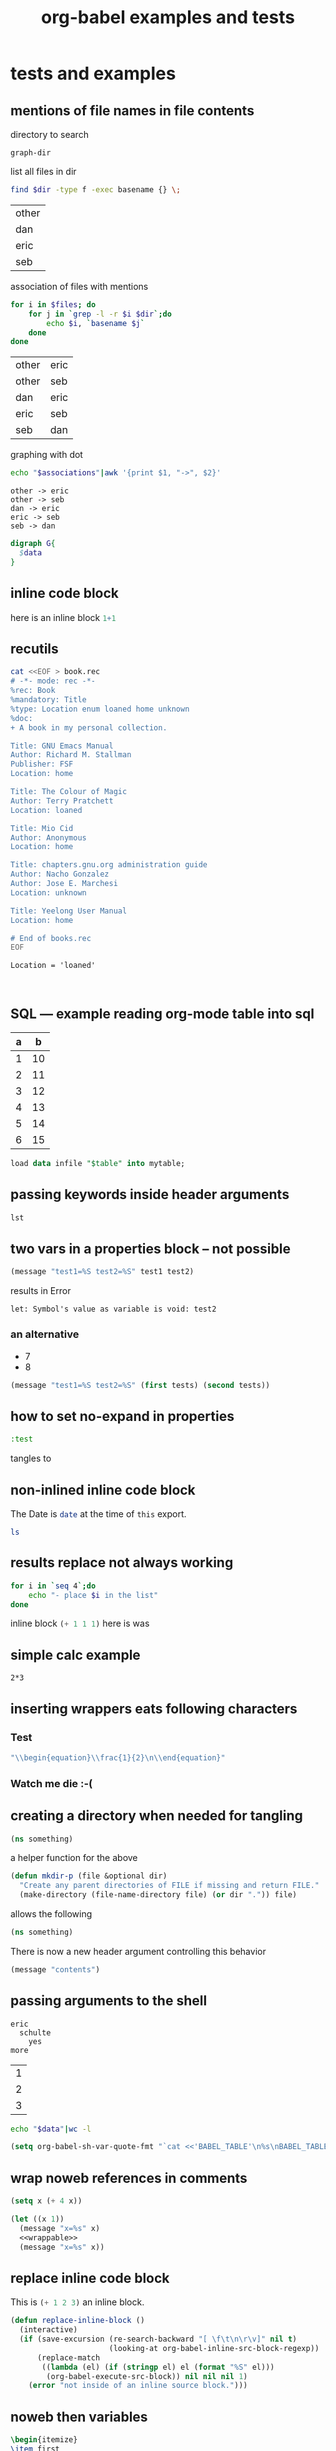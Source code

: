 #+TITLE: org-babel examples and tests
#+OPTIONS: num:nil ^:nil
#+STYLE: <link rel="stylesheet"href="data/stylesheet.css"type="text/css">

* tests and examples
** mentions of file names in file contents
directory to search
#+results: graph-dir
: graph-dir

list all files in dir
#+source: graph-files
#+begin_src sh :results vector :var dir=graph-dir
  find $dir -type f -exec basename {} \;
#+end_src

#+results: graph-files
| other |
| dan   |
| eric  |
| seb   |

association of files with mentions
#+source: graph-associations
#+begin_src sh :var dir=graph-dir :var files=graph-files
  for i in $files; do
      for j in `grep -l -r $i $dir`;do
          echo $i, `basename $j`
      done
  done
#+end_src

#+results: graph-associations
| other | eric |
| other | seb  |
| dan   | eric |
| eric  | seb  |
| seb   | dan  |

graphing with dot
#+source: to-dot
#+begin_src sh :var associations=graph-associations :results scalar
  echo "$associations"|awk '{print $1, "->", $2}'
#+end_src

#+results: to-dot
: other -> eric
: other -> seb
: dan -> eric
: eric -> seb
: seb -> dan

#+begin_src dot :var data=to-dot :file files.png
  digraph G{
    $data
  }
#+end_src

#+results:
[[file:files.png]]

** inline code block

here is an inline block src_R{1+1}

** recutils
#+begin_src sh :file book.rec
  cat <<EOF > book.rec
  # -*- mode: rec -*-
  %rec: Book
  %mandatory: Title
  %type: Location enum loaned home unknown
  %doc:
  + A book in my personal collection.
  
  Title: GNU Emacs Manual
  Author: Richard M. Stallman
  Publisher: FSF
  Location: home
  
  Title: The Colour of Magic
  Author: Terry Pratchett
  Location: loaned
  
  Title: Mio Cid
  Author: Anonymous
  Location: home
  
  Title: chapters.gnu.org administration guide
  Author: Nacho Gonzalez
  Author: Jose E. Marchesi
  Location: unknown
  
  Title: Yeelong User Manual
  Location: home
  
  # End of books.rec
  EOF
#+end_src

#+results:
[[file:book.rec]]

#+begin_src rec :data book.rec :fields Title,Author
  Location = 'loaned'
#+end_src

#+results:
| Title               | Author          |
| The Colour of Magic | Terry Pratchett |

#+begin_src rec :data book.rec :fields Title,Author
  
#+end_src

#+results:
| Title                                 | Author              | Author_2         |
| GNU Emacs Manual                      | Richard M. Stallman |                  |
| The Colour of Magic                   | Terry Pratchett     |                  |
| Mio Cid                               | Anonymous           |                  |
| chapters.gnu.org administration guide | Nacho Gonzalez      | Jose E. Marchesi |
| Yeelong User Manual                   |                     |                  |

** SQL --- example reading org-mode table into sql
#+tblname: example-table-for-sql
| a |  b |
|---+----|
| 1 | 10 |
| 2 | 11 |
| 3 | 12 |
| 4 | 13 |
| 5 | 14 |
| 6 | 15 |

#+headers: :var table=example-table-for-sql
#+begin_src sql :engine mysql
load data infile "$table" into mytable;
#+end_src

** passing keywords inside header arguments

#+begin_src emacs-lisp :var lst='(:no-expand :other)
  lst
#+end_src

#+results:
| :no-expand | other |

** two vars in a properties block -- not possible
   :PROPERTIES:
   :var:      test1=7
   :var:      test2=8
   :END:

#+begin_src emacs-lisp
  (message "test1=%S test2=%S" test1 test2)
#+end_src

results in Error
: let: Symbol's value as variable is void: test2

*** an alternative
    :PROPERTIES:
    :var:      tests=all-tests
    :END:

#+tblname: all-tests
- 7
- 8

#+begin_src emacs-lisp :var eric=89
  (message "test1=%S test2=%S" (first tests) (second tests))
#+end_src

#+results:
: test1=7 test2=8

** how to set no-expand in properties
   :PROPERTIES:
   :no-expand: yes
   :END:

#+begin_src emacs-lisp :var something="other thing" :tangle no-expand.el
  :test
#+end_src

tangles to

** non-inlined inline code block
The Date is src_sh[:results replace]{date} at the time of =this= export.

src_sh[:results replace]{ls}

** results replace not always working
#+begin_src sh :results output org replace :exports code
  for i in `seq 4`;do
      echo "- place $i in the list"
  done
#+end_src

#+results:
#+BEGIN_ORG
- place 1 in the list
- place 2 in the list
- place 3 in the list
- place 4 in the list
#+END_ORG

inline block src_emacs-lisp[:exports code :results replace]{(+ 1 1 1)} here is was

** simple calc example
#+begin_src calc 
2*3
#+end_src

#+results:
: 6

** inserting wrappers eats following characters
*** Test
  
  #+begin_src emacs-lisp :results latex
    "\\begin{equation}\\frac{1}{2}\n\\end{equation}"
  #+end_src

  #+results:
  #+BEGIN_LaTeX
  \begin{equation}\frac{1}{2}
  \end{equation}
  #+END_LaTeX
  
*** Watch me die :-(

** creating a directory when needed for tangling
#+begin_src clojure :tangle (prog1 "src/foo.clj" (make-directory "src" "."))
  (ns something)
#+end_src

a helper function for the above
#+begin_src emacs-lisp
  (defun mkdir-p (file &optional dir)
    "Create any parent directories of FILE if missing and return FILE."
    (make-directory (file-name-directory file) (or dir ".")) file)
#+end_src

allows the following
#+begin_src clojure :tangle (mkdir-p "src/foo.clj")
  (ns something)
#+end_src

There is now a new header argument controlling this behavior
#+begin_src emacs-lisp :mkdirp yes :tangle novel/nested/directories/finally.clj
  (message "contents")
#+end_src

** passing arguments to the shell
#+results: something
: eric
:   schulte
:     yes
: more

#+results: something-list
| 1 |
| 2 |
| 3 |

#+begin_src sh :var data=something-list
  echo "$data"|wc -l
#+end_src

#+results:
: 3

#+begin_src emacs-lisp :results silent
  (setq org-babel-sh-var-quote-fmt "`cat <<'BABEL_TABLE'\n%s\nBABEL_TABLE\n`")
#+end_src

** wrap noweb references in comments
#+source: wrappable
#+begin_src emacs-lisp
  (setq x (+ 4 x))
#+end_src

#+begin_src emacs-lisp :comments noweb :noweb yes :tangle yes
  (let ((x 1))
    (message "x=%s" x)
    <<wrappable>>
    (message "x=%s" x))
#+end_src

** replace inline code block
This is src_emacs-lisp{(+ 1 2 3)} an inline block.

#+begin_src emacs-lisp
  (defun replace-inline-block ()
    (interactive)
    (if (save-excursion (re-search-backward "[ \f\t\n\r\v]" nil t)
                        (looking-at org-babel-inline-src-block-regexp))
        (replace-match
         ((lambda (el) (if (stringp el) el (format "%S" el)))
          (org-babel-execute-src-block)) nil nil nil 1)
      (error "not inside of an inline source block.")))
#+end_src

** noweb then variables
#+source: replaced-first
#+begin_src latex
  \begin{itemize}
  \item first
  \item data
  \item third
  \end{itemize}
#+end_src

#+begin_src latex :var data="second" :noweb yes
  \section{ordinals}
  \label{sec:ordinals}
  <<replaced-first>>
#+end_src

** empty strings as arguments

#+begin_src emacs-lisp :results output :var foo=""
  (concat foo "bar")
#+end_src

#+results:
: bar

** call lines
#+source: doubler
#+begin_src emacs-lisp :var n=2
  (* n 2)
#+end_src

#+call: doubler(n=3)

#+results: doubler(n=3)
: 6

#+call: doubler[:var n=3]()

#+results: doubler[:var n=3]()
: 6

** language name abbreviations

#+begin_src emacs-lisp
  (add-to-list 'org-src-lang-modes '("clj" . clojure))
#+end_src

#+begin_src clj
  (map (partial + 1) (range 20))
#+end_src

** eval query
#+begin_src emacs-lisp
  (setq org-confirm-babel-evaluate
        (lambda (lang body) (not (equal "ditaa" lang))))
#+end_src

#+results:
| lambda | (lang body) | (not (equal ditaa lang)) |

#+begin_src emacs-lisp :eval query
  (message "eval'd")
#+end_src

#+results:
: eval'd

#+begin_src ditaa
  ---
#+end_src

** new file handling

#+begin_src sh :sep , :file dirlisting
  ls -l
#+end_src

#+results:
[[file:dirlisting]]

#+begin_src ruby :file ruby-out
  [[1, 2, 3, 4],
   [2, 4, 6, 8]]
#+end_src

#+results:
[[file:ruby-out]]

#+begin_src emacs-lisp :results file :results append
  (let ((today (replace-regexp-in-string "[ \t]" "-" (current-time-string))))
    (with-temp-file today
      (insert (message "I'm feeling %s"
                       (nth (random 3) (list "good" "bad" "just fine")))))
    today)
#+end_src

#+results:
[[file:Mon-Dec-20-17:27:52-2010]]

from http://www.graphviz.org/Gallery/directed/fsm.gv.txt
#+begin_src dot :file fsa.png
  digraph finite_state_machine {
          rankdir=LR;
          size="8,5"
          node [shape = doublecircle]; LR_0 LR_3 LR_4 LR_8;
          node [shape = circle];
          LR_0 -> LR_2 [ label = "SS(B)" ];
          LR_0 -> LR_1 [ label = "SS(S)" ];
          LR_1 -> LR_3 [ label = "S($end)" ];
          LR_2 -> LR_6 [ label = "SS(b)" ];
          LR_2 -> LR_5 [ label = "SS(a)" ];
          LR_2 -> LR_4 [ label = "S(A)" ];
          LR_5 -> LR_7 [ label = "S(b)" ];
          LR_5 -> LR_5 [ label = "S(a)" ];
          LR_6 -> LR_6 [ label = "S(b)" ];
          LR_6 -> LR_5 [ label = "S(a)" ];
          LR_7 -> LR_8 [ label = "S(b)" ];
          LR_7 -> LR_5 [ label = "S(a)" ];
          LR_8 -> LR_6 [ label = "S(b)" ];
          LR_8 -> LR_5 [ label = "S(a)" ];
  }
#+end_src

#+results:
[[file:fsa.png]]
** tangle templates
#+source: template-heading
#+begin_src emacs-lisp
  some stuff here
#+end_src

#+source: template-footing
#+begin_src emacs-lisp
  some other stuff here
#+end_src

#+source: template
#+begin_src sh :results output :noweb yes :var body="body stuff"
heading=$(cat<<EOF
<<template-heading>>
EOF
)
footing=$(cat<<EOF
<<template-footing>>
EOF
)
echo $heading
echo "$body"
echo $footing
#+end_src

#+call: template[:noweb yes](body="something new")

#+results: template[:noweb yes](body="something new")
: some stuff here
: something new
: some other stuff here

** missing lines on tangle
   :PROPERTIES:
   :ID:       83eb62fd-4147-405b-bdc2-567b2d5cbd70
   :END:
#+begin_src org :results latex :tangle latex-err.tex
  ,one
  ,two
  ,three
#+end_src

#+begin_src org :results latex :results replace
  ,- eric
  ,- schulte
#+end_src

#+results:
#+BEGIN_LaTeX
\begin{itemize}
\item eric
\item schulte
\end{itemize}
#+END_LaTeX

** utf8 and latin-1 encodings
#+tblname: toto
| é |

#+begin_src python :var t=toto :preamble # -*- coding: latin1 -*- :return [len(babel), len(local)]
  babel = unicode (t[0][0],"latin1")
  local = unicode ("é","latin1")
#+end_src

#+results:
| 2 | 2 |

** Python requires a utf-8 coding prefix
#+begin_src python :prefix # -*- coding: utf-8 -*- :return s
s = "é"
#+end_src

#+results:
: é

#+begin_src python :prefix # -*- coding: utf-8 -*- :results output
s = "é"
print(s)
#+end_src

#+results:
: é

** empty lines in R session output
#+begin_src R :results output :session
  x <- 1;
  x
  x + 1
  x + 4
#+end_src R

#+results:
: [1] 1
: [1] 2
: [1] 5

** =:eval query= shows the name
#+source: i-have-a-name
#+begin_src sh :eval query
  date
#+end_src

#+results: i-have-a-name
: Tue Nov 30 22:03:25 MST 2010

** sql variables
#+results: sql-param
| table       | valueTable0       |
| column      | valueColumn0      |
| type        | valueType0        |
| nullability | valueNullability0 |

I want to apply the values onto the following chunk of code:

#+srcname: add-column-in-table-0
#+begin_src sql :var table=sql-param[0,1] :var column=sql-param[1,1] :var type=sql-param[2,1] :var nullability=sql-param[3,1]
-- add column `@column' (if column does not exist yet)
IF NOT EXISTS (SELECT *
               FROM INFORMATION_SCHEMA.COLUMNS
               WHERE TABLE_NAME = '@table'
               AND COLUMN_NAME = '@column')
BEGIN
    ALTER TABLE $table
    ADD $column $type @nullability
END
#+end_src

** python with return header argument

#+begin_src python :return y
  x = 8
  y = 98
  2
#+end_src

#+results:
: 98

** safe lists for Haskell

#+tblname: mixed-table
| 1 | first  |
| 2 | second |
| 3 | third  |
| 4 | fourth | 

#+source: rec-string-wrap
#+begin_src emacs-lisp :var data=mixed-table
  (defun rec-string-wrap (in)
    (if (listp in) (mapcar #'rec-string-wrap in) (format "%S" in)))
  (rec-string-wrap data)
#+end_src

#+begin_src haskell :var tbl=rec-string-wrap(data=mixed-table)
  map head tbl
#+end_src

#+results:
| 1 | 2 | 3 | 4 |

** add column to table with awk
   :PROPERTIES:
   :question_author: Sébastien Vauban
   :END:
I want to *add a column* to the following table.

#+results: table-message
| This is line 1 of the message.        |
| This is line 2 of the message.        |
| This is the last line of the message. |

Its value should be dependant on a *regexp matching* the *current row*
(for example, if 1 is detected in the original column, then write "A"
in the new one, "B" if 2 is read, "C" if 3 is read, etc.).

Hence, I'm thinking using AWK as an easy solution.

    #+begin_src note
    I'm open to other ideas on how I could do this as easily. Just throw me
    ideas, if you have some.
    #+end_src

the easiest (for me) would be with the elisp =mapcar= function
#+begin_src emacs-lisp :var tbl=table-message
  (mapcar (lambda (row) (cons "New col" row)) tbl)
#+end_src

#+results:
| New col | This is line 1 of the message.        |
| New col | This is line 2 of the message.        |
| New col | This is the last line of the message. |

*First* trial: add a column whose cell contents will be *fixed* (here,
equal to =New col=).

#+srcname: add-col
#+begin_src sh :var data=table-message :results output raw :exports both
echo "$data" | awk '// {print "| New col | " $0 " |";}'
#+end_src

#+results: add-col
| New col | This is line 1 of the message.        |
| New col | This is line 2 of the message.        |
| New col | This is the last line of the message. |

** reading from single-quote-delim languages
#+BEGIN_SRC python
return [['607', 'Show license short, name on the deed'],
        ['255', "'(message (concat 'hello ' 'world))"]]
#+END_SRC

#+results:
| 607 | Show license short, name on the deed |
| 255 | '(message (concat 'hello ' 'world))  |

#+begin_src ruby
  [['607', 'Show license, short name on the deed'],
   ['255', "))'(message (concat 'hello ' 'world"]]
#+end_src

#+results:
| 607 | Show license, short name on the deed |
| 255 | ))'(message (concat 'hello ' 'world  |

#+begin_src haskell
  [["'single quotes'", "b"], ["\"double quotes\"", "d"]]
#+end_src

#+results:
| 'single quotes' | b |
| "double quotes" | d |

** un-named R code blocks
#+begin_src R
  8
#+end_src

#+results:
: 8

#+begin_src emacs-lisp :eric
8  
#+end_src

#+results:
: 8

#+BEGIN_SRC R :session :results output
 xyz
#+END_SRC

#+BEGIN_SRC R :session *R-2* :results output |  xyz
9
#+END_SRC

#+results:
: [1] 9

** introducing =wrap= header argument
#+begin_src emacs-lisp :results wrap :exports both
  (mapcar (lambda (el) (list el (+ 1 (* el el)))) (number-sequence 0 10))
#+end_src

#+results:
#+BEGIN_RESULT
|  0 |   1 |
|  1 |   2 |
|  2 |   5 |
|  3 |  10 |
|  4 |  17 |
|  5 |  26 |
|  6 |  37 |
|  7 |  50 |
|  8 |  65 |
|  9 |  82 |
| 10 | 101 |
#+END_RESULT

now indented
- first
- second
  #+begin_src emacs-lisp :results wrap :exports both
    "something else"
  #+end_src

  #+results:
  #+BEGIN_RESULT
  : something else
  #+END_RESULT

** lists as data types

#+results: a-list
- org-mode
- and
- babel

#+source: a-list
#+begin_src emacs-lisp :var lst=a-list :results list
  (reverse lst)
#+end_src

also for a block inside of a list
1. First element
2. Second element -- has a block
   #+begin_src emacs-lisp
     (+ 1 1 1 1)
   #+end_src

   #+results:
   : 4

3. third element

** sqlite
#+begin_src sqlite :db paper/climate.sqlite
  select count(*) from temps;
#+end_src

#+results:
: 422689

** lob calls with header argument pass through

#+source: lob-header
#+begin_src emacs-lisp :var n=20
  n
#+end_src

#+call: lob-header[:results vector](n=15)

#+results: lob-header[:results vector](n=15)
| 15 |

#+call: lob-header(n=10) :results vector

#+results: lob-header(n=10)
| 10 |

need ob-ref.el to pass through the header arguments in "[]"s
#+begin_src emacs-lisp :var n=lob-header[:results vector](n=8)
  n
#+end_src

#+results:
| 8 |

#+begin_src emacs-lisp :var n=lob-header[:results vector](n=8)[0,0]
  n
#+end_src

#+results:
: 8

** clojure code blocks and the lazies
#+begin_src emacs-lisp :results silent
  (defun org-babel-execute:clojure (body params)
    (with-temp-buffer
      (insert body)
      (read
       (slime-eval
        `(swank:interactive-eval-region 
          ,(buffer-substring-no-properties (point-min) (point-max)))))))
#+end_src

#+begin_src clojure
  (map (fn [el] (list el (* el el)))(range 10))
#+end_src

#+results:
| 0 |  0 |
| 1 |  1 |
| 2 |  4 |
| 3 |  9 |
| 4 | 16 |
| 5 | 25 |
| 6 | 36 |
| 7 | 49 |
| 8 | 64 |
| 9 | 81 |

** playing with calc support
#+begin_src emacs-lisp
  (require 'ob-calc)
#+end_src

#+begin_src calc :var some=8
  some
  some
  '*
  8+8
  '+
#+end_src

#+results:
: 80

#+begin_src calc
  2*(8+8)
#+end_src

#+results:
: 32

#+begin_src calc
  2*e
#+end_src

#+results:
: 5.43656365692

#+begin_src calc :var something=9
  2*something
#+end_src

#+results:
: 18

** shell blocks returning a file name
#+begin_src sh :file quick.txt :results output
  date
#+end_src

#+results:
[[file:quick.txt]]

** passing arguments through call lines

#+source: test
#+begin_src R :session :file test.pdf :var myarg="bla"
  plot(1:10, main=myarg)
#+end_src

#+results: test
[[file:test.pdf]]

#+call: test(myarg="hiho")

#+results: test(myarg="hiho")
: test.pdf

** simple gnuplot tests
#+results: some-more-gnuplot
| 1 |  1 |
| 2 |  4 |
| 3 |  9 |
| 4 | 16 |
| 5 | 25 |
| 6 | 36 |
| 7 | 49 |
| 8 | 64 |
   #+TBLFM: $2=$1*$1

#+begin_src gnuplot :var data=some-more-gnuplot
  plot "$data"
#+end_src

Plotting data points from a table could look like this:
#+tblname: basic-plot
|   x |         y1 |         y2 |
|-----+------------+------------|
| 0.1 |      0.425 |      0.375 |
| 0.2 |     0.3125 |     0.3375 |
| 0.3 | 0.24999993 | 0.28333338 |
| 0.4 |      0.275 |    0.28125 |
| 0.5 |       0.26 |       0.27 |
| 0.6 | 0.25833338 | 0.24999993 |
| 0.7 | 0.24642845 | 0.23928553 |
| 0.8 |    0.23125 |     0.2375 |
| 0.9 | 0.23333323 |  0.2333332 |
|   1 |     0.2225 |       0.22 |

#+begin_src gnuplot :var data=basic-plot :exports code :file basic-plot.png
set title "Putting it All Together"

set xlabel "X"
set xrange [0:1]
set xtics 0,0.1,1

set ylabel "Y"
set yrange [0.2:0.5]
set ytics 0.2,0.05,0.5

plot data u 1:2 w p lw 2 title 'x vs. y1', \
     data u 1:3 w lp lw 1 title 'x vx. y2'
#+end_src

#+results:
[[file:basic-plot.png]]

** latex headers in latex code blocks

#+begin_src latex :headers \usepackage{lmodern} :file name1.pdf
  Eric Schulte
#+end_src

#+results:
[[file:name1.pdf]]

#+begin_src latex :headers '("\\usepackage{mathpazo}" "\\usepackage{fullpage}") :file name2.pdf
  Eric Schulte
#+end_src

#+results:
[[file:name2.pdf]]

** export-specific header arguments

#+headers: :var out=(if (and (boundp 'latexp) latexp) "latex" "not latex") 
#+begin_src emacs-lisp
  out
#+end_src

#+results:
: not latex

** security problem with elisp in header arguments
#+begin_src emacs-lisp :var data=(setq org-confirm-babel-evaluate nil) :results silent
  (+ 1 1)
#+end_src

** preceding blank lines on tangle
#+begin_src emacs-lisp :results silent
  (setq org-babel-tangle-pad-newline nil)
#+end_src

#+begin_src sh :tangle something.reg
  # something
  echo "else"
#+end_src

** very very large numbers
#+tblname: numbers
|                           1 |
|                           2 |
|                          12 |
|                          45 |
|                         166 |
|                    12567890 |
| 231231282371983279389999999 |

#+begin_src emacs-lisp :var numbers=numbers
  (mapcar
   (lambda (line)
       (let ((number (car line)))
         (list number (type-of number))))
     numbers)
#+end_src

#+results:
|                      1 | integer |
|                      2 | integer |
|                     12 | integer |
|                     45 | integer |
|                    166 | integer |
|               12567890 | integer |
| 2.3123128237198328e+26 | float   |

** weaving with noweb links
   :PROPERTIES:
   :tangle:   yes
   :END:

#+source: name
#+begin_src emacs-lisp
  (message "eric")
#+end_src

#+begin_src emacs-lisp :noweb tangle
  ;; name
  <<name>>
#+end_src

** index into a scalar
#+tblname: short-list
| a |
| b |

#+begin_src emacs-lisp :var scalar=short-list[0,0]
  scalar
#+end_src

#+results:
: a

** cycle -- the input is the output
and the rhythm is the base and the base is the treble

#+results: cycle
| one   |
| two   |
| three |

#+source: cycle
#+begin_src emacs-lisp :var table=cycle
  (append (last table) (butlast table))
#+end_src

#+begin_src emacs-lisp :exports results
  (+ 1 1 1)
#+end_src

** Letter

#+source: body
#+begin_src org :results latex
  ,My body includes a list:
  
  ,- one
  ,- two
  
  ,and a small table:
  
  ,| first | second |
  ,| other | last   |
  
  ,Not more.
#+end_src

#+begin_src latex :noweb yes :tangle yes
\documentclass[11pt]{isodoc}
\usepackage[utf8x]{inputenc}
\usepackage[T1]{fontenc}

\setupdocument{
    to = {Eric},
    subject = {Tough to understand what to do...},
    opening = {Hi},
    closing = {Best}
}

\begin{document}
\letter{%
<<body()>>
}
\end{document}
#+end_src

** splitting code blocks
- with indentation
  #+begin_src emacs-lisp
    ;;;###autoload
    (defun org-babel-previous-src-block (&optional arg)
      "Jump to the previous source block.
    With optional prefix argument ARG, jump backward ARG many source blocks."
      (interactive "P")
      (condition-case nil
          (re-search-backward org-babel-src-block-regexp nil nil (or arg 1))
        (error (error "No previous code blocks")))
      (goto-char (match-beginning 0)) (org-show-context))
  #+end_src
  
  #+begin_src emacs-lisp
    ;;;###autoload
    (defun org-babel-split-block-maybe (&optional arg)
      "Split the current source code block on the cursor."
      (interactive "p")
      ((lambda (info)
         (if info
             (let ((lang (nth 0 info))
                   (indent (nth 6 info))
                   (stars (make-string (org-current-level) ?*)))
               (insert (concat (if (looking-at "^") "" "\n")
                               (make-string indent ? ) "#+end_src\n"
                               (if arg stars (make-string indent ? )) "\n"
                               (make-string indent ? ) "#+begin_src " lang
                               (if (looking-at "[\n\r]") "" "\n  "))))
           (message "Not in src block.")))
       (org-babel-get-src-block-info)))
    
    ;; other stuff
  #+end_src

** header arguments on call line
#+source: eight
#+begin_src R
  8
#+end_src

#+call: eight() :results vector

#+results: eight()
| 8 |

maybe the following with the new proposed header arguments

#+call: eight[:session *R*]() :results vector

** empty-string results
test me one two 3

#+begin_src emacs-lisp
#+end_src

More test

#+begin_src emacs-lisp
  (mapcar
   (lambda (pair)
     (list (car pair) (cdr pair)))
   params)
#+end_src

#+results:
| :cache    | no      |
| :colnames | no      |
| :comments |         |
| :exports  | code    |
| :hlines   | yes     |
| :noweb    | no      |
| :results  | replace |
| :session  | none    |
| :shebang  |         |
| :tangle   | no      |

** tangle org-mode block
#+source: org-list
#+begin_src org :results latex
  - one
  - two
  - three
#+end_src

#+begin_src emacs-lisp :tangle example.tangled :noweb yes
  "
  <<org-list()>>
  "
#+end_src

** remove results when nil is returned
#+begin_src emacs-lisp
  (progn (+ 1 1) nil)
#+end_src

#+results:

** comparative speed of python evaluation
#+begin_src python :session test
  2+2
#+end_src

#+results:
: 4

#+begin_src python
  return 2+2
#+end_src

#+results:
: 4

#+begin_src python :session test
def add(a,b):
   return a+b
def sub(a,b):
   return a-b
add(sub(10,1),sub(10,2))
#+end_src

#+results:
: org_babel_python_eoe

** customizable comment formats
   :PROPERTIES:
   :tangle:   yes
   :comments: yes
   :END:

#+begin_src emacs-lisp :results silent
  (setq org-babel-tangle-comment-format-beg "{-# LINE %start-line \"%file\" #-}"
        org-babel-tangle-comment-format-end ""
        org-babel-tangle-pad-newline)
#+end_src

#+begin_src haskell :tangle Main.hs
  test = length
  main = print $ test [1,2,3]
#+end_src

I would like the following output in the tangled file Main.hs:

: {-# LINE 4 "Haskell.org" #-}
: test = length
: main = print $ test [1,2,3]

** tangling with full comments
   :PROPERTIES:
   :comments: org
   :tangle:   full-comments.el
   :END:
The top block
#+begin_src emacs-lisp
  (message "first block")
#+end_src

here's some text which won't be tangled

*** subheading
another block
| 1 | first  |
| 2 | second |
#+begin_src emacs-lisp
  (message "second")
#+end_src

and finally a block with a =:noweb= header argument
#+begin_src emacs-lisp :noweb yes
  (progn
    <<tangle-el-the-second>>)
#+end_src

** quoting header args (e.g. :cmdline)
#+begin_src C :cmdline 1 2 3 4 5 :includes <stdio.h>
  int main(int argc, char **argv){
    printf("argv[1] %s\n", argv[1]);
    return 0;
  }
#+end_src

#+results:
: argv[1] 1

** :var (buffer-file-name)
during export (buffer-file-name) will return nil because the temporary
export buffer is not visiting any file.

/file=(vc-working-revision (buffer-file-name))/
#+begin_src sh :var file=(vc-working-revision (or (buffer-file-name) "")) :exports results
  echo $file Revision
#+end_src

/file=(vc-working-revision (or (buffer-file-name) org-current-export-file))/
#+begin_src sh :var file=(vc-working-revision (or (buffer-file-name) org-current-export-file)) :exports results
  echo $file Revision
#+end_src

** :session evaluation on export
This first block is evaluated but /doesn't/ appear in export.

/:session *R* :exports none/
#+begin_src R :session *R* :exports none
  x <- 8
#+end_src

This second block /does/ appear in export.

#+begin_src R :session *R* :exports results
  x
#+end_src

** ditaa with tilda in path
#+begin_src ditaa :file example.png
    +--------------+
    |              |
    |              |
    |              |
    |              |
    |              |
    +--------------+
#+end_src

** conditional tangling
#+begin_src emacs-lisp :results silent
  (setq tangle-tag "right")
#+end_src

*** first subheading                                                   :left:
#+begin_src R :tangle (and (equal (car (org-get-tags-at (point))) tangle-tag) "yes")
  "first"
#+end_src

*** second subheading                                                 :right:
#+begin_src R :tangle (and (equal (car (org-get-tags-at (point))) tangle-tag) "yes")
  "second"
#+end_src

** scheme sessions
#+begin_src scheme :var number=9 :session *scheme* :scheme guile
  (+ number 0)
#+end_src

#+results:
: 9

#+begin_src scheme :var number=9 :session *scheme* :scheme racket
  (+ number 1)
#+end_src

#+results:
: 10

** pulling information from tags                                       :blue:

#+begin_src R :var color=(car (org-get-tags-at (point))) :tangle example.R
  color
#+end_src

#+results:
: blue

** initial scheme support
#+source: numbers
#+begin_src scheme
  (map (lambda (el) (+ el 1)) '(1 2 3))
#+end_src

#+results:
| 2 | 3 | 4 |

#+begin_src scheme :var numbers=numbers
  (map (lambda (el) (- el 1)) numbers)
#+end_src

#+results:
| 1 | 2 | 3 |

** initial javascript support
using node.js

#+begin_src js
  var n = 0;
  n = n+1;
  return n
#+end_src

#+results:
: 1

#+source: cars
#+begin_src js
  var cars = ["Saab","Volvo","BMW"];
  return cars;
#+end_src

#+results: cars
| Saab | Volvo | BMW |

#+begin_src js :var cars=cars
  return cars[0][0];
#+end_src

#+results:
: Saab

#+begin_src js :var cars=cars
  return cars[0].length;
#+end_src

#+results:
: 3

** duplicate results on execute subtree
#+begin_src emacs-lisp :results org :exports results
  "- first
- second
- third
"
#+end_src

#+results:
#+BEGIN_SRC org
- first
- second
- third
#+END_SRC

** eval for side effect on export
- one plus one
  #+source: one-plus-one
  #+begin_src emacs-lisp :exports none :results silent
    (+ 1 1)
  #+end_src
- plus one is
  #+begin_src emacs-lisp :var two=one-plus-one :exports both
    (+ 1 two)
  #+end_src

** trying out plantuml
setup
#+begin_src emacs-lisp :results silent
  (require 'ob-plantuml)
  (setq org-plantuml-jar-path "~/src/org/contrib/scripts/plantuml.jar")
#+end_src

usage -- sequence diagram
#+begin_src plantuml :file tryout.png
  Alice -> Bob: synchronous call
  Alice ->> Bob: asynchronous call
#+end_src

#+results:
[[file:tryout.png]]

** wrapping up raw/org results
#+begin_src emacs-lisp :results org :exports results
  "- first
  - second
  - third
  "
#+end_src

#+results:
#+BEGIN_SRC org
- first
- second
- third
#+END_SRC

** not caching
   :PROPERTIES:
   :session:  *R*
   :results:  output
   :exports:  both
   :cache:    yes
   :END:

#+begin_src R :noeval
  cat("random result:", runif(1), "\n")
  Sys.sleep(2)
  alarm()
#+end_src 

#+begin_src R :noeval
  cat("random result:", runif(1), "\n")
  Sys.sleep(2)
  alarm()
#+end_src 

*** cache on export
do we export cached blocks

#+begin_src emacs-lisp :cache yes :exports results
  (random)
#+end_src

#+results[46632b4fe2e3a23e847953c95adcba58c270b381]:
: 490528137

*** looks like this is a problem with info collection
#+begin_src emacs-lisp
  (format "%S" info)
#+end_src

#+begin_src emacs-lisp :results scalar :exports results :tangle yes :comments yes
  (mapcar (lambda (el) (list (car el) (cdr el))) (nth 2 info))
#+end_src

#+results[4184710f118ac768ea0d90632508792d695efd7a]:
| :cache    | yes                   |
| :colnames | no                    |
| :comments | yes                   |
| :exports  | results               |
| :hlines   | yes                   |
| :noweb    | no                    |
| :results  | output replace scalar |
| :session  | *R*                   |
| :shebang  |                       |
| :tangle   | yes                   |

#+begin_src emacs-lisp :exports results
  (message "calculating info")
  (org-babel-sha1-hash info)
#+end_src

#+results[0427db66afdc95462d1c8514b662829987d71ff5]:
: 0427db66afdc95462d1c8514b662829987d71ff5

** eval and noeval
date, should export both, but won't output results because of presence
of the =:noeval= header argument.
#+begin_src sh :noeval :exports both
  date
#+end_src

should export code, so no need to do anything
#+begin_src sh
  date
#+end_src

should export nothing, and should not query
#+source: this-is-ls
#+begin_src sh :eval query :exports code
  date
#+end_src

should export results, and should trigger query above
#+begin_src emacs-lisp :var ls=this-is-ls :exports results
  ls
#+end_src

** issues with shell evaluation
#+begin_src sh :results silent
  cd ~/src/org/
  make
#+end_src

** org results and replace

#+begin_src emacs-lisp :results org
  "| 1 | 2 |
| 2 | 3 |"
#+end_src

#+results:
| 1 | 2 |
| 2 | 3 |

#+begin_src R
  rnorm(1)
#+end_src

#+begin_src R
  numbers <- matrix(c(51,43,22,92,28,21,68,22,9),ncol=3,byrow=TRUE)
  numbers
#+end_src

#+results:
| 51 | 43 | 22 |
| 92 | 28 | 21 |
| 68 | 22 |  9 |

#+begin_src R :colnames yes
  numbers <- matrix(c(51,43,22,92,28,21,68,22,9),ncol=3,byrow=TRUE)
  numbers
#+end_src

#+results:
| V1 | V2 | V3 |
|----+----+----|
| 51 | 43 | 22 |
| 92 | 28 | 21 |
| 68 | 22 |  9 |

** ledger example output text
#+results: ledger-stuff
#+begin_example
09-Aug-21 CHEQUE : 9953055                    Expenses:Unknown                                    166.70 EUR            166.70 EUR
09-Sep-17 CHEQUE : 7691785                    Expenses:Unknown                                    100.00 EUR            266.70 EUR
09-Oct-16 REMISE CHEQUE N 8686318 001 105     Expenses:Unknown                                   -525.00 EUR           -258.30 EUR
#+end_example

#+begin_src sh :var stuff=ledger-stuff
  echo "$stuff"
#+end_src

** importing the output of ledger
#+results: ledger-output
#+begin_example 
  09-Aug-21 CHEQUE : 9953055                    Expenses:Unknown                                    166.70 EUR            166.70 EUR
  09-Sep-17 CHEQUE : 7691785                    Expenses:Unknown                                    100.00 EUR            266.70 EUR
  09-Oct-16 REMISE CHEQUE N 8686318 001 105     Expenses:Unknown                                   -525.00 EUR           -258.30 EUR
#+end_example

#+begin_src emacs-lisp :var ledger=ledger-output
  (with-temp-buffer
    (insert ledger)
    (message ledger)
    (org-table-convert-region (point-min) (point-max) 2)
    (org-table-to-lisp))
#+end_src

#+results:
| 09-Aug-21 CHEQUE : 9953055                | Expenses:Unknown | 166.70 EUR  | 166.70 EUR  |
| 09-Sep-17 CHEQUE : 7691785                | Expenses:Unknown | 100.00 EUR  | 266.70 EUR  |
| 09-Oct-16 REMISE CHEQUE N 8686318 001 105 | Expenses:Unknown | -525.00 EUR | -258.30 EUR |

** lob -- writing results out to files
#+source: table
#+begin_src emacs-lisp
  (mapcar
   (lambda (el) (number-sequence el (+ el 3)))
   (number-sequence 0 4))
#+end_src

writes the results out as csv file
#+call: write(data=table, file="~/Desktop/example.csv") :results silent

writes the results out as tab separated file
#+call: write(data=table, file="~/Desktop/example.tsv") :results silent

write the results out as a normal org-mode file
#+call: write(data=table, file="~/Desktop/example.org") :results silent

** lisp

#+begin_src lisp :var n=5
  (mapcar (lambda (el) (* el el)) (append '(1 7 3 4) (list n)))
#+end_src

#+results:
| 1 | 49 | 9 | 16 | 25 |

#+results: short-list
| 1 |
| 2 |
| 3 |

#+begin_src lisp :var lst=short-list :session t
  (+ 1 (length lst))
#+end_src

#+results:
: 4

** comments in R blocks

#+begin_src R :session *R* :results output
  # this is a comment
  x <- rnorm(1)
  # this is another comment
  x
#+end_src

#+results:
: 
: [1] 1.320853

** tangle R and load
  :PROPERTIES:
  :tangle:   to-load.r
  :END:

evaluate this
#+begin_src emacs-lisp :results silent :tangle no
  (setq org-babel-post-tangle-hook nil)
  (add-hook 'org-babel-post-tangle-hook
            (lambda () (ess-load-file (buffer-file-name))))
#+end_src

then tangle

#+begin_src R :comments yes
x <- 10
#+end_src

#+begin_src R
 y <- 9
#+end_src

#+begin_src R :tangle file2.R
 y <- 9
#+end_src

** colnames to specific variables

#+tblname: spec-colnames
| one | two | thee |
|-----+-----+------|
| 1   | 2   | 3    |

#+tblname: nospec-colnames
| three | two | one |
|-------+-----+-----|
|     3 |   2 |   1 |

#+begin_src python :var nospec=nospec-colnames :var spec=spec-colnames :colnames '(spec)
  return nospec
#+end_src

#+results:
| one   | two | thee |
|-------+-----+------|
| three | two | one  |
| 3     | 2   | 1    |

** caption on code block

#+caption: Examples of variable declaration.
#+label: sql-block
#+begin_src sql
SELECT 6*9;
#+end_src

** palendromic primes
Note that because Haskell is funny about what can be typed into the
interpreter, the following should be loaded with
=org-babel-load-in-session=.
#+begin_src haskell
  palendromic_primes = [x | x <- [1..], prime x, palendrome x]
      where
        factors n = [x | x <- [1..floor(sqrt(fromIntegral(n)))], n `mod` x == 0]
        prime n = factors n == [1]
        primes = [x | x <- [2..], prime x]
        palendrome n = show(n) == reverse(show(n))
  
  palendromic_prime_distances = map (\(x,y)-> y-x) neighbors
      where
        neighbors = (zip palendromic_primes (tail palendromic_primes))
#+end_src

#+source: palendromic_prime_distances
#+begin_src haskell
  take 180 (zip [1..] palendromic_prime_distances)
#+end_src

For high-quality png output from gnuplot, the following sequence of
graphing to a =.eps= file, and then converting to a =.png= can be
useful.
#+source: dist-graph
#+begin_src gnuplot :var data=palendromic_prime_distances :file pps.eps
  set term postscript landscape color enhanced
  set log y
  set title "distance between consecutive palendromic primes"
  plot "$data" with fs notitle
#+end_src

The =convert= command is part of the [[http://www.imagemagick.org/script/index.php][imagemagick]] suite.
#+begin_src sh :var input=dist-graph :results file
  convert -depth 300 -rotate 90 $input pps.png
  echo "pps.png"
#+end_src

** input from an example block
#+results: lorem
#+begin_example 
  Lorem ipsum dolor sit amet, consectetur adipisicing elit, sed do
  eiusmod tempor incididunt ut labore et dolore magna aliqua. Ut
  enimad minim veniam, quis nostrud exercitation ullamco laboris nisi
  ut aliquip ex ea commodo consequat. Duis aute irure dolor in
  reprehenderit in voluptate velit esse cillum dolore eu fugiat nulla
  pariatur. Excepteur sint occaecat cupidatat non proident, sunt in
  culpa qui officia deserunt mollit anim id est laborum.
#+end_example

#+begin_src emacs-lisp :var lorem=lorem
  (message "%d words in Lorem" (length (split-string lorem)))
#+end_src

#+results:
: 68 words in Lorem

#+results: 1D
| 1 |
| 2 |
| 3 |
| 4 |

#+begin_src emacs-lisp :var lst=1D[:,0]
  lst
#+end_src

#+results:
: 1

** fixing result insertion
needs to replace the results when there is a new hash

*** normal results
#+begin_src sh
  date
#+end_src

#+results:
: Mon Jul 12 22:18:16 PDT 2010

*** unnamed source block results
#+begin_src emacs-lisp :cache yes
  (+ 1 2 3 4)
#+end_src

#+results[16a776d6d139e1d39e99d736536a546df115c2dc]:
: 10

#+begin_src emacs-lisp :cache yes
  (list '(1 2 3) '(4 5 6))
#+end_src

#+results[53f489ed6977857b9945d79d06e575b2cbbebf11]:
| 1 | 2 | 3 |
| 4 | 5 | 6 |

*** named source block results

#+srcname: something-w-table
#+begin_src emacs-lisp
  (sleep-for 2)
  (list '(1 2 3) '(4 5 8))
#+end_src

#+source: something
#+begin_src emacs-lisp :cache yes
  (+ 1 2 3 4 8)
#+end_src

Lorem ipsum dolor sit amet, consectetur adipisicing elit, sed do
eiusmod tempor incididunt ut labore et dolore magna aliqua. Ut enimad
minim veniam, quis nostrud exercitation ullamco laboris nisi ut
aliquip ex ea commodo consequat. Duis aute irure dolor in
reprehenderit in voluptate velit esse cillum dolore eu fugiat nulla
pariatur. Excepteur sint occaecat cupidatat non proident, sunt in
culpa qui officia deserunt mollit anim id est laborum.

# something else
#+results[d053f6643d9dc52a0e804c15f2a762da73a00a07]: something
: 18

#+attr_latex: width=0.4\textwidth
#+results[5fac69648ab749ef9ee88ea65b3d49d93f3f6cc8]: something-w-table
| 1 | 2 | 3 |
| 4 | 5 | 8 |

** example w/o source name

delete emacs-lisp below for errors
#+begin_src emacs-lisp
  (* (+ 1 1 1) (+ 1 1 1) (+ 1 1 1) (+ 1 1 1) (+ 1 1 1) (+ 1 1 1) (+ 1 1 1))
#+end_src

** limited precision

#+results: anova-example
| Effect | DFn | DFd |             SSn |              SSd |                F |                    p | p<.05 |              pes |
|--------+-----+-----+-----------------+------------------+------------------+----------------------+-------+------------------|
| Days   |   9 | 153 | 166235.12250176 | 151101.038615303 | 18.7026979326383 | 8.99534541600196e-21 | *     | 0.52384550792003 |

#+begin_src emacs-lisp :var tab=anova-example :colnames yes :cache yes
  (mapcar
   (lambda (row)
     (mapcar
      (lambda (cell) (if (numberp cell) (format "%.4f" cell) cell))
      row))
   tab)
#+end_src

#+results[16ac354f1e7a65594bb59e252ab221e6a4b10f80]:
| Effect |    DFn |      DFd |         SSn |         SSd |       F |                    p | p<.05 |    pes |
|--------+--------+----------+-------------+-------------+---------+----------------------+-------+--------|
| Days   | 9.0000 | 153.0000 | 166235.1225 | 151101.0386 | 18.7027 | 8.99534541600196e-21 | *     | 0.5238 |

** export blocks w/o languages
should raise an error

source
#+begin_src emacs-lisp
  ;; this is a comment
  (+ 1 1 1)
#+end_src

broken source
#+begin_src 
  (+ 2 2 2)
#+end_src

example
#+begin_example 
  this is exampled
#+end_example

#+begin_src ruby
  # this is the first
  [1, 2, 3, 4, 5].map{|r| r+1}
#+end_src

** scratch

#+begin_src emacs-lisp :exports results
  (+ 1 1 1 1)
  (setq org-export-babel-evaluate t)
#+end_src

and now for src_emacs-lisp{87} an inline block

looking at paths
#+begin_src emacs-lisp
  (buffer-file-name)
#+end_src

** dot
#+begin_src dot :file models.png :cmdline -Tpng
  digraph data_relationships {
    "data_requirement" [shape=Mrecord, label="{DataRequirement|description\lformat\l}"]
    "data_product" [shape=Mrecord, label="{DataProduct|name\lversion\lpoc\lformat\l}"]
    "data_requirement" -> "data_product"
  }
#+end_src

#+results:
[[file:models.png]]

** Tom found a bug

#+begin_src emacs-lisp :tangle something.el
  (list 1 (+ 2 3))
#+end_src

#+results:
| 1 | 5 |

** python errors
#+begin_src python :session :results value
  [1, [2], 3, 4]
#+end_src

#+results:
| 1 | (2) | 3 | 4 |

#+begin_src ruby :results output :session
  [1, 2, 3, 4, 6].map{|n| puts n}
#+end_src

#+results:
: 1
: 2
: 3
: 4
: 6

#+begin_src python :session :results output
  print 9
#+end_src

#+results: R-with-colnames
| one |
|-----|
| 1   |

#+begin_src R :results output
  "something"
#+end_src

#+results:
: [1] "something"

#+begin_src R :session *R* :results output
  1
  2
  3
  4
#+end_src

#+results:
: [1] 1
: [1] 2
: [1] 3
: [1] 4

#+begin_src perl :results output
  print "8\n";
  print "9\n";
#+end_src

#+results:
: 8
: 9

#+begin_src clojure
  (+ 8 7)
#+end_src

#+results:
: 15

#+begin_src clojure :session *clj*
  (println "eric")
#+end_src

#+results:
: nil

#+begin_src perl :results value
  8
#+end_src

#+results:
: 8

#+begin_src c++ :includes '(<stdio.h> <math.h> <cstdlib> <time.h>)
  printf("eric schulte\n");
#+end_src

#+results:
: eric schulte

#+begin_src sh
  echo 78
#+end_src

#+results:
: 78

** tangle R and load
   :PROPERTIES:
   :tangle:   with-comments.r
   :comments: yes
   :END:

#+begin_src R :tangle no
  z <- 0
#+end_src

#+begin_src R
  x <- 8
#+end_src

#+begin_src R
  y <- 9
#+end_src

#+srcname: i-have-a-name
#+begin_src R 
  x+y+z
#+end_src

** table comment issue
#+BEGIN_changemargin {-4.2cm}{0cm}
  #+TBLNAME: AutresFPNVE
  #+ATTR_LaTeX: align=lrrrrr
  |   |                                          | Montant total (\EUR) | Taux amort (\%) | Part pro. (\%) | Déduc (\%) | NVE (\EUR) |
  |---+------------------------------------------+----------------------+-----------------+----------------+------------+------------|
  |   | Documentation et formation               |                51.05 |                 |                |            |       0.00 |
  |   | Communications GSM                       |               831.16 |             100 |             25 |        100 |     207.79 |
  |   | Internet (Dommel)                        |               167.88 |             100 |             33 |        100 |      55.40 |
  |   | Fournitures à amortir (ordinateur + GSM) |               762.51 |              33 |             80 |        100 |     201.30 |
  |   | Restaurant                               |               304.70 |             100 |            100 |         69 |     210.24 |
  |---+------------------------------------------+----------------------+-----------------+----------------+------------+------------|
  |   | Total                                    |                      |                 |                |            |    1062.02 |
  | ^ |                                          |                      |                 |                |            |      Total |
  #+tblfm: $7=$3*$4*$5*$6/1000000;%.2f::@2$3=51.05::@3$3=9.00+184.88+51.22+201.82+45.67+69.03+62.93+54.16+38.87+39.77+36.35+37.46::@4$3=12*13.99::@6$3=146.50+158.20;%.2f::@7$7=vsum(@-I..@-II);%.2f
#+END_changemargin

save me!

#+begin_src org
  ,  #+TBLNAME: AutresFPNVE
  ,  #+ATTR_LaTeX: align=lrrrrr
  ,  |   |                                          | Montant total (\EUR) | Taux amort (\%) | Part pro. (\%) | Déduc (\%) | NVE (\EUR) |
  ,  |---+------------------------------------------+----------------------+-----------------+----------------+------------+------------|
  ,  |   | Documentation et formation               |                51.05 |                 |                |            |       0.00 |
  ,  |   | Communications GSM                       |               831.16 |             100 |             25 |        100 |     207.79 |
  ,  |   | Internet (Dommel)                        |               167.88 |             100 |             33 |        100 |      55.40 |
  ,  |   | Fournitures à amortir (ordinateur + GSM) |               762.51 |              33 |             80 |        100 |     201.30 |
  ,  |   | Restaurant                               |               304.70 |             100 |            100 |         69 |     210.24 |
  ,  |---+------------------------------------------+----------------------+-----------------+----------------+------------+------------|
  ,  |   | Total                                    |                      |                 |                |            |    1062.02 |
  ,  | ^ |                                          |                      |                 |                |            |      Total |
  ,  #+TBLFM: $7=$3*$4*$5*$6/1000000;%.2f::@2$3=51.05::@3$3=9.00+184.88+51.22+201.82+45.67+69.03+62.93+54.16+38.87+39.77+36.35+37.46::@4$3=12*13.99::@6$3=146.50+158.20;%.2f::@7$7=vsum(@-I..@-II);%.2f
#+end_src

#+begin_example 
#+tblname: example
| 1 | 2 |
#+end_example

** latex literals in export

  #+ATTR_LaTeX: width=\textwidth
  [[./composite-pattern.png]]

** captions

#+caption: I'm not removed from export
#+label: also-not-removed
| A | B |
| 1 | 2 |

** booktabs
#+tblname: months
| num | Abbrev. |
|-----+---------|
|   1 | Jan.    |
|   2 | Feb.    |
|   3 | Mar.    |

#+call: booktabs(table=months, align="r|l") :results latex :exports results

** complex
#+source: raw-data
#+begin_src sh :results scalar
  wget --quiet -qO- "http://ogdi.cloudapp.net/v1/dc/RecreationParks?format=json"
#+end_src

#+source: dc-parks
#+begin_src emacs-lisp :var keys='(ward area) :var data=raw-data
  (mapcar
    (lambda (lis) (mapcar (lambda (key) (cdr (assoc key lis))) keys))
    (cdr (car (with-temp-buffer
                (insert data) (goto-char (point-min))
                (json-read)))))
#+end_src

#+source: dc-parks-metric
#+begin_src ruby :var data=dc-parks
  data.map{|f| [f[0], 2.59 * f[1]]}
#+end_src

#+begin_src R :var parkData=dc-parks-metric :file parks.png :session *R*
  plot(parkData)
  title(main="Park size by Ward")
#+end_src

#+results:
[[file:parks.png]]

** table-label
#+label: bam
| 1 |
| 2 |
| 3 |

** haskell issues

#+begin_src haskell
  length [1, 2]
#+end_src

#+results:
: 2

#+tblname: example-4-haskell
| 1 |
| 2 |
| 3 |
| 4 |
| 5 |
| 6 |
| 7 |

#+begin_src haskell :var this=example-4-haskell
  length this
#+end_src

#+results:
: 7

** possible prefixes

| prefix   | remaining characters |
|----------+----------------------|
| ob-      |                    5 |
| org-b-   |                    2 |
| orgb-    |                    3 |
| org-bbl- |                    0 |
| bbl-     |                    4 |
| babel-   |                    2 |
#+TBLFM: $2='(sbe leftover (prefix $$1))

#+source: leftover
#+begin_src emacs-lisp :var prefix=""
  (-
   ;; length w/o .el
   (- 13 (length ".el"))
   ;; length of prefix
   (length prefix))
#+end_src

** hlines in python

#+tblname: many-cols
| a | b | c |
|---+---+---|
| d | e | f |
|---+---+---|
| g | h | i |

#+source: echo-table
#+begin_src python :var tab=many-cols :hlines yes :exports both :session
  return tab
#+end_src

#+begin_src emacs-lisp :var table=echo-table :exports none
  (butlast (apply #'append (mapcar (lambda (el) (list el 'hline)) table)))
#+end_src

#+call: echo-table(tab=many-cols)

#+begin_src python :exports results
  return [['foo', 'bar', 'baz'], ["a", "b", "None of the above"], ['1', 2, 3]]
#+end_src

#+begin_src emacs-lisp :exports results
  (message "Exist")
#+end_src

** protecting block bodies
neither of these work as expected

#+begin_src org
  ,#+TITLE: stuff
  
  ,#+begin_src emacs-lisp
  ,  (message "something")
  ,#+end_src
  
  ,more stuffs
  
  ,#+resname: something
  ,: value
  
  ,# and a comment
#+end_src

#+begin_src org
  ,* example org
  
  ,# this is a comment
  ,this is not a comment
#+end_src


#+begin_src org
  ,* escaped org-mode markup
  
  ,this should be exported as is
  ,#+results: escaping-example
  ,: 24
#+end_src


#+begin_html 
<pre>
#comment
#+end_src
</pre>
#+end_html
final

** multiple evals for refs
#+begin_src emacs-lisp
  (setq counter 0)
#+end_src

#+results:
: 0

#+source: counter
#+begin_src emacs-lisp
  (setq counter (+ 1 counter))
  counter
#+end_src

#+begin_src emacs-lisp :var counter_val=counter
  counter_val
#+end_src

#+results:
: 3

** tangling

#+begin_src sh :shebang #!/bin/sh :tangle yes
  date
#+end_src

#+begin_src sh :shebang #!/bin/bash :tangle whoisme :exports both
  echo $USER
#+end_src

#+begin_src emacs-lisp :tangle yes :comments yes
  (message "BAM")
#+end_src

#+begin_src fortran :exports both
  1+8
#+end_src

** cache on export
do we export cached blocks

#+begin_src sh :cache yes :exports results
  date
#+end_src

#+results[06ed73c6d8d022cf9c323d92af885952865add17]:
: Thu Jun 17 07:35:19 PDT 2010

** foo org
   :PROPERTIES:
   :session:  *R*
   :END:
Figure \ref{fig:one} (p. \pageref{fig:one}) is produced by the following code
#+BEGIN_SRC R 
plot(x, y)
abline(out1)
#+END_SRC
Note that =x=, =y=, and =out1= are remembered from the preceding code
chunk.  We don't have to regenerate them.  All code chunks are part of
one R "session".
and more stuff here and then the results
#+attr_latex: width=0.8\textwidth,placement=[p]
#+label: fig:one
#+caption: Scatter Plot with Regression Line
[[file:fig1.pdf]]

** comments not commented

# $some stuff
# some more stuff$ -- I should be a comment line

1) a source block inside of an =enumerate=
   #+source: plotxy
   #+begin_src emacs-lisp :exports results
     (message "I think so")
   #+end_src
   #+begin_src emacs-lisp
     (message "don't eat me")
   #+end_src
   

   can cause problems

2) how about this one...
** don't eat me!
1) a source block inside of an =enumerate=
   #+begin_src emacs-lisp :exports results
     (list (list "I'm hungry" "I'm hungry")
           (list "I'm hungry" "I'm hungry")
           (list "I'm hungry" "I'm hungry"))
   #+end_src

   #+results:
   | I'm hungry | I'm hungry |
   | I'm hungry | I'm hungry |
   | I'm hungry | I'm hungry |

   #+begin_src emacs-lisp
     (message "don't eat me")
   #+end_src

   can cause problems

2) source blocks should be able to be on adjacent lines

** simple reference
#+tblname: table-the-first
| 1 | 2 | 3 |
| 4 | 5 | 6 |
| 7 | 8 | 9 |

#+begin_src emacs-lisp :var data=table-the-first[1,1]
  data
#+end_src

#+results:
: 5

** exporting with call lines
#+source: rpn-to-alg(alg)
#+begin_src clojure :results output :var alg="00+"
  (def binary-operators '(\+ \- \* \/))
  (def unary-operators '(\s))
  (defn rpn-to-alg [chars stack]
    (if (> (.size chars) 0)
      (let [el (first chars)]
        (if (some #{el} binary-operators)
          (rpn-to-alg (rest chars)
                      (cons
                       (apply str "(" (or (second stack) 1) " " el " " (or (first stack) 1) ")")
                       (rest (rest stack))))
          (if (some #{el} unary-operators)
            (rpn-to-alg (rest chars)
                        (cons
                         (apply str "(" el " " (or (first stack) 1) ")")
                         (rest (rest stack))))
            (rpn-to-alg (rest chars) (cons el stack)))))
      (first stack)))
  (println (apply str (rpn-to-alg (seq alg) '())))
#+end_src

#+results: distributed-best
: 73*x11/+4/++51xxx13*y/++6y5*6/6-+xx+*

#+call: rpn-to-alg(alg=distributed-best)
 
** can't open indented results

   #+begin_src latex :packages '(("" "tikz") ("active,tightpage" "preview")) :file recursion.pdf
     \begin{preview}
     \ovalbox{
     \begin{tikzpicture}
     \node{$n$}
       child {
         node{$\left(\frac{n}{2}\right)^2$}
           child{
             node{$\left(\frac{n}{4}\right)^2$}
             node{$\left(\frac{n}{4}\right)^2$}
           }
         }
       child{
         node{$\left(\frac{n}{2}\right)^2$}
         child{
           node{$\left(\frac{n}{4}\right)^2$}
           node{$\left(\frac{n}{4}\right)^2$}
         }
       };
     \end{tikzpicture}
     }
     \end{preview}
   #+end_src

   #+results:
   [[file:recursion.pdf]]

** indented source-code blocks and indented results

    #+source: time
    #+begin_src emacs-lisp :results append
      ;; (list (list (current-time-string)))
      (current-time-string)
    #+end_src

    #+results: time
    | 1 | 2 | 3 |


        #+call: time() :results prepend

        #+results: time()
        | 1 | 2 | 3 |
        : Thu Jun 10 14:13:21 2010
        : Thu Jun 10 14:13:21 2010
        : : Thu Jun 10 14:13:21 2010
        : : Thu Jun 10 14:13:21 2010
        : : Thu Jun 10 14:13:21 2010
        : nil
        : nil
        : Thu Jun 10 14:11:22 2010
        : Thu Jun 10 14:11:20 2010
        : nil
        : nil
        : Thu Jun 10 14:06:04 2010
        : Thu Jun 10 14:06:03 2010
        : Thu Jun 10 14:05:51 2010
        : Thu Jun 10 14:05:57 2010
        : Thu Jun 10 14:06:00 2010

** not expand inlines in examples

: src_emacs-lisp{(+ 1 2 3)}

#+begin_example 
  src_emacs-lisp{(+ 1 2 3)}
#+end_example

src_emacs-lisp{(+ 1 2 3)}

#+begin_example 
  src_emacs-lisp{(+ 1 2 3)}
#+end_example

** indented source names

   #+srcname: i-am-indented
   #+begin_src emacs-lisp 
     (message "i am indented")
   #+end_src

#+results: i-am-indented
: i am indented

#+begin_src emacs-lisp :var output=i-am-indented
  (length output)
#+end_src

#+results:
: 13

  #+results:
  : eric

** updating results "in-situ"

#+results: in-situ
: update me in place please -- Mon Jun  7 16:44:44 2010
: update me in place please -- Mon Jun  7 16:44:43 2010
: update me in place please -- Mon Jun  7 16:44:42 2010
: update me in place please -- Mon Jun  7 16:44:37 2010
: update me in place please -- Mon Jun  7 16:42:14 2010
: update me in place please (at the bottom) -- Mon Jun  7 16:44:59 2010
: update me in place please (at the bottom) -- Mon Jun  7 16:45:00 2010
: update me in place please (at the bottom) -- Mon Jun  7 16:45:02 2010

the results should be *above* the block

#+srcname: in-situ
#+begin_src emacs-lisp :results prepend
  (format "update me in place please -- %s"
          (current-time-string))
#+end_src

#+srcname: in-situ
#+begin_src emacs-lisp :results append
  (format "update me in place please (at the bottom) -- %s"
          (current-time-string))
#+end_src

** inhibiting evaluation on export
   :PROPERTIES:
   :noeval:   don't do it
   :END:

#+begin_src clojure :session eric :exports none
  (+ 1 1 1 1)
  (error)
#+end_src

** executing emacs-lisp on export

#+begin_src emacs-lisp
  (error "eric")
#+end_src

** stripping existing results
#+results: trickily-located-somehwere-else
: I shouldn't be exported

Neither of the result strings for the following two code blocks should
be included in the export.  And only one of the bodies should be
included...

#+begin_src emacs-lisp :exports code
  (+ 1 1 1 1)
#+end_src

#+results:
: don't include me in the export!!!!!!!

#+srcname: trickily-located-somehwere-else
#+begin_src emacs-lisp :exports none
  (message "I shouldn't be exported")
#+end_src

** export with existing results

#+begin_src emacs-lisp :exports none :results silent
  '((1 2) (3 4))
#+end_src

#+results:
| 1 | 2 |
| 3 | 4 |

#+begin_src ditaa :file /tmp/eric.png :exports none :results silent
    +---------------+
    |               |
    |               |
    |               |     +-----------------+
    |    Eric       |     |                 |
    |               |     |    Schulte      |
    |               |     |                 |
    |               |     +-----------------+
    +---------------+
#+end_src

#+results:
[[file:/tmp/eric.png]]

** non-empty comint prompt

#+begin_src ruby :session eric
  8 + 9
#+end_src

** unwind-protect with narrowing

I'm not in the subtree

*** I'm in the subtree
#+begin_src emacs-lisp
  (+ 6 "I'm not a number!!")
#+end_src

** commas on tangling test
test comma protection on tangling

#+begin_src emacs-lisp :results silent
  (org-babel-add-interpreter "org")
  (add-to-list 'org-babel-tangle-langs '("org" "org"))
#+end_src

#+begin_src org :tangle commas.org
  ,* org-mode
  ,  :PROPERTIES:
  ,  :CUSTOM_ID: comma-protect
  ,  :END:
  
  ,#+begin_src emacs-lisp
  ,  protected?
  ,#+end_src
#+end_src

#+begin_example 
  ,* this should be
  # commented out
  
  and maybe not this...
#+end_example

** simple table
#+begin_src emacs-lisp
  '((1 2 3) (4 5 6) (7 8 900))
#+end_src

#+results:
| 1 | 2 |   3 |
| 4 | 5 |   6 |
| 7 | 8 | 900 |

** inline expressions
   :PROPERTIES:
   :session:  'default
   :END:

#+begin_src R :exports code :results silent
  x<-4
#+end_src

the sum of 1 and x is equal to src_R{x+1}, now I'll sneakily reset
this value in a hidden inline block src_R[:exports none]{x<-2}, so
it's value is now src_R{x}.

** adding file names to literal values on export

#+results: three
: 9

#+begin_src R :var num=three :exports results
runif(n=num, min=0, max=1)
#+end_src

#+begin_src R :var num=3 :exports results
runif(n=num, min=0, max=1)
#+end_src

** appending tangle
   :PROPERTIES:
   :tangle:   appended.el
   :END:
append all these block

#+begin_src emacs-lisp
  (message "block %d" 1)
#+end_src

#+begin_src emacs-lisp
  (message "block %d" 2)
#+end_src

#+begin_src emacs-lisp
  (message "block %d" 3)
#+end_src

** visibility affecting execution

*** folding
lets test folding

**** folded
#+begin_src emacs-lisp
  (message "folded1")
#+end_src

#+results:
: folded1

#+begin_src emacs-lisp
  (message "folded2")
#+end_src

#+results:
: folded2
**** unfolded
#+begin_src emacs-lisp
  (message "unfolded1")
#+end_src

#+results:
: unfolded1
#+begin_src emacs-lisp
  (message "unfolded2")
#+end_src

#+results:
: unfolded2

** empty code blocks -- and latex vs. LaTeX
eric
#+begin_src latex
  
#+end_src

michael
#+begin_src LaTeX
  
#+end_src

schulte
#+begin_src emacs-lisp
  (message "error")
#+end_src

** colnames

#+tblname: A
| a | b | c |
|---+---+---|
| d | e | f |
| g | h | i |

#+begin_src python :var tab=A :colnames yes
return [[val + '*' for val in row] for row in tab]
#+end_src

#+results:
| a  | b  | c  |
|----+----+----|
| d* | e* | f* |
| g* | h* | i* |

#+tblname: A
| a | b | c |
| d | e | f |
| g | h | i |

#+begin_src ruby :var tab=A :colnames yes
tab.map{|r| r.map{|e| e+"*"} }
#+end_src

#+results:
| a  | b  | c  |
|----+----+----|
| d* | e* | f* |
| g* | h* | i* |

** lisps not fully eval'd

#+begin_src emacs-lisp
  (message "one")
  (message "two")
#+end_src

#+results:
: two

#+begin_src clojure :session :default
  (println "one")
  (println "two")
  (+ 1 2)
#+end_src

#+results:
: 3

** tangling org

#+begin_src org :tangle ~/Desktop/test.org
  ,* first
  ,| eric   | me     |
  ,| patton | my dog |
  
  ,* second
  
  ,some more stuff...
  
  ,#+HTML: <b>I bet this is quoted</b>
#+end_src

#+begin_src ruby :tangle ~/Desktop/test.rb
  # this is a comment
  eric.map{|l| puts l}
#+end_src

** colnames mismatched sizes
#+tblname: mismatch-colnames
| a |  b |
|---+----|
| 1 |  8 |
| 2 |  9 |
| 3 | 10 |
| 4 | 11 |

#+begin_src python :var tab=mismatch-colnames
  return [[1, 2, 3]]
#+end_src

#+results:
| 1 | 2 | 3 |

#+begin_src python :var tab=mismatch-colnames
  return [[1, 2]]
#+end_src

#+results:
| a | b |
|---+---|
| 1 | 2 |

#+begin_src python :var tab=mismatch-colnames :colnames yes
  return [1,2]
#+end_src

#+results:
| 1 | 2 |

** variable indexing
#+TBLNAME: MyTable
 |   X |  Y |
 |-----+----|
 |   0 |  0 |
 |   1 |  1 |
 |   2 |  4 |
 |   3 |  9 |
 |   4 | 16 |
 |   5 | 25 |
 |-----+----|
 | Sum | 55 |
 #+TBLFM: $2=$1*$1::@8$2=vsum(@2..@-1)

#+begin_src python :var sum=MyTable[2:7,1] :exports none
   return sum
#+end_src

#+results:
| 0 | 1 | 4 | 9 | 16 | 25 |

#+begin_src python :var sum=MyTable[9,1] :exports none
   return sum
#+end_src

#+results:
: 55

#+begin_src gnuplot :var data=MyTable[1:-2] :var sum=MyTable[7,1]
:results silent :exports none
  reset
  set label "Sum: %.0f",sum at graph 0.03, graph 0.93
  plot data with linespoints
#+end_src

** hline processing
#+tblname: many-cols
| a | b | c |
|---+---+---|
| d | e | f |
|---+---+---|
| g | h | i |

#+tblname: less-cols
| 1 |
|---|
| 2 |
| 3 |

#+tblname: less-cols2
| 1 | 2 | 3 |

#+begin_src emacs-lisp :var tab=many-cols
  (message "%S" tab)
  ;; (remove 'hline tab)
  ;; (flet ((rem-hline (el)
  ;;                   (if (listp el)
  ;;                       (remove nil (mapcar #'rem-hline el))
  ;;                     (if (equal 'hline el) nil el))))
  ;;   (rem-hline tab))
#+end_src

#+begin_src ruby :var tab=less-cols
  tab
#+end_src

#+results:
| 1 |
|---|
| 2 |
| 3 |

#+begin_src ruby :var one=2
  1 + 2
#+end_src

#+results:
: 3

#+begin_src python :var tab=less-cols
  return tab
#+end_src

#+results:
| 1 |
|---|
| 2 |
| 3 |

#+begin_src ruby :var tab=less-cols :colnames no
  tab
#+end_src

#+results:
| 1 |
| 2 |
| 3 |

#+begin_src emacs-lisp :var tab=row-and-col-names
   (message "%S" tab)
#+end_src

#+results:
: (("" "c1" "c2" "c3") hline ("r1" 1 4 7) ("r2" 2 5 8) ("r3" 3 6 9))

#+tblname: row-and-col-names
|    | c1 | c2 | c3 |
|----+----+----+----|
| r1 |  1 |  4 |  7 |
| r2 |  2 |  5 |  8 |
| r3 |  3 |  6 |  9 |

functions
#+begin_src emacs-lisp
  (defun org-babel-del-hlines (table)
    "Remove all 'hlines from TABLE."
    (remove 'hline table))
  
  (defun org-babel-get-colnames (table)
    "Return a cons cell, the `car' of which contains the TABLE
        less colnames, and the `cdr' of which contains a list of the
        column names"
    (if (equal 'hline (second table))
        (cons (cddr table) (car table))
      table))
    
  (defun org-babel-get-rownames (table)
    "Return a cons cell, the `car' of which contains the TABLE less
     colnames, and the `cdr' of which contains a list of the column
     names.  Note: this function removes any hlines in TABLE"
    (flet ((trans (table) (apply #'mapcar* #'list table)))
      (let ((table (trans (remove 'hline table))))
        (cons (cdr table) (car table)))))
  
  (defun org-babel-put-colnames (table colnames)
    "Add COLNAMES to TABLE if they exist."
    (if colnames (apply 'list colnames 'hline table) table))
  
  (defun org-babel-put-rownames (table rownames)
    "Add ROWNAMES to TABLE if they exist."
    (if rownames
        (mapcar (lambda (row)
                  (if (listp row)
                      (cons (or (pop rownames) "") row)
                    row)) table)
      table))
#+end_src

** test gnuplot

#+begin_src gnuplot
  plot sin(x), x+5
#+end_src

** evaluate references

#+begin_src emacs-lisp :var var=`(+ 9 ,(- 19 7)) :tangle yes
  (message "var is %S" var)
#+end_src

#+begin_src emacs-lisp
  (+ 1 2)
#+end_src

#+results:
: 3

#+begin_src ruby
  + 1 2
#+end_src

#+results:
: nil

** tangling and variable resolution
  :PROPERTIES:
  :ID:       18b4f1be-bb1d-49bc-a651-c97406a35bdd
  :tangle:   yes
  :END:

#+source: A
#+begin_src emacs-lisp :eval no :expand yes :var id=(org-entry-get nil "ID" t) :var two=2
  (concat "This is the entry ID: " id)
#+end_src

#+results: A
: This is the entry ID: 18b4f1be-bb1d-49bc-a651-c97406a35bdd

** latex attributes

#+ATTR_LaTeX: width=0.38\textwidth wrap placement={r}{0.4\textwidth}
#+begin_src ditaa :file=scrap.png
  +---------------------------+
  |                           |
  |       latex               |
  |                           |
  |      +------------+       |
  |      |            |       |
  |      |            |       |
  |      |       cBLU |       |
  |      +------------+       |
  |                      cPNK |
  +---------------------------+
#+end_src

** access to variables set in property drawers
   :PROPERTIES:
   :special:  89
   :text: schulte
   :END:

: "(org-entry-get nil "special" t)"

#+begin_src emacs-lisp :var special=(string-to-number (org-entry-get nil "special" t))
  (+ special 1)
#+end_src

#+results:
: 90

#+begin_src emacs-lisp :var special=(org-entry-get nil "text" t)
  special  
#+end_src

#+results:
: schulte

** variables into shell scripts
#+results: into-shell-scripts
| username | guest   |
| password | nothing |

#+begin_src sh :var username=into-shell-scripts[0,0] :var password=into-shell-scripts[1,1] :results output
  echo "$username -p $password"
#+end_src

#+results:
: username -p nothing

#+results: number-into-shell
: 9

#+begin_src sh :var num=number-into-shell
  for i in `seq $num`; do
      echo $i
  done
#+end_src

#+results:
| 1 |
| 2 |
| 3 |
| 4 |
| 5 |
| 6 |
| 7 |
| 8 |
| 9 |

** results lines for function calls

#+call: fibonacci(input=5) :resname eric

#+results:
: 8

#+begin_src emacs-lisp :var fib=fibonacci(input=5)
  (message "fib(5)=%d" fib)
#+end_src

#+results:
: fib(5)=8

** haskell variables

playing with Haskell

#+results: haskell-stuff
: 9

#+begin_src haskell :var num=haskell-stuff
  num + 1
#+end_src

#+begin_src ruby :var num=haskell-stuff
  num + 1
#+end_src

#+results:
: 10

** list index w/function style name

#+results: function-style-index
| 0 |
| 1 |
| 2 |
| 3 |
| 4 |
| 5 |
| 6 |
| 7 |
| 8 |
| 9 |

#+srcname: function-style-indexing(data=function-style-index[1:4,0])
#+begin_src emacs-lisp
  (message "%S" data)
#+end_src

#+results: function-style-indexing
: ((1) (2) (3) (4))

** looking at source name exports

#+source: fibonacci
#+begin_src emacs-lisp :var input=0
  (defun fib (n)
    (if (> n 1)
        (+ (fib (- n 1)) (fib (- n 2)))
        1))
  (fib input)
#+end_src

#+results: fibonacci
: 1

now applying our Fibonacci function

#+call: fibonacci(input=5)

** short shell test

#+begin_src sh
  date
#+end_src

#+results:
: Sun Feb  7 10:17:44 MST 2010

#+tblname: fibs
| 1 | 1 |
| 2 | 1 |
| 3 | 2 |
| 4 | 3 |
| 5 | 5 |
| 6 | 8 |

#+begin_src sh :var table=fibs
  echo "$table" |wc
#+end_src

#+results:
: 6      12      24

#+begin_src sh :var table=fibs
  echo "$table"
#+end_src

#+results:
| 1 | 1 |
| 2 | 1 |
| 3 | 2 |
| 4 | 3 |
| 5 | 5 |
| 6 | 8 |

#+begin_src sh :var table=fibs :separator --
  echo "$table" | head -1
#+end_src

#+results:
: 1--1

** tables to shell scripts ideas

#+tblname: sec
| Hello | World |


1) allowing the user to specify a separator with a header argument as
   follows
   #+begin_src sh :var table=sec :separator ,
     cat <<EOF
     $table
     EOF
   #+end_src
   
   which would result in something like

   : "Hello, World"

2) writing the table to a tab or comma separated file and then
   replacing =$table= in the source block body with the path to the
   file name, s.t. something like
   
   #+begin_src sh :var table=data
     wc $table
   #+end_src

   would return reasonable results

** tangling w/o comments and shebang
   :PROPERTIES:
   :tangle:   yes
   :END:

#+begin_src emacs-lisp :comments no :shebang (identity my-shebang)
  (message "I should have no comments")
#+end_src

#+begin_src emacs-lisp :comments no
  (setq my-shebang "foo")
#+end_src

#+results:
: foo

#+begin_src ruby :shebang #!/usr/bin/ruby
  puts :nonstandard_shebang
#+end_src

** exporting to a file
   :PROPERTIES:
   :EXPORT_FILE_NAME: simple
   :EXPORT_TITLE: testing file export
   :END:

this is the contents

and a block
#+begin_src clojure
  (println "is a nice lisp")
#+end_src

ah, it works!

** ditaa blocks

#+begin_src ditaa :file communication.png :cache yes
  -------------
#+end_src

#+results[4fbfc78b37abd8a788958d28a7335445e6042c96]:
[[file:communication.png]]

** babel block overwrite

The first block overwrites
#+begin_src clojure
  (def overwriter "I'll show up everywhere")
#+end_src

this second block
#+begin_src diff
  3719d3718
  <       movl    $1024, 8(%esp)
#+end_src

** load to session
#+begin_src clojure :session asm-gp
  (in-ns 'asm-gp)
#+end_src

#+begin_src ruby :session
  puts :eric
#+end_src

#+begin_src python :session
  5 + 1 
#+end_src

#+begin_src R :session
  6 + 1
#+end_src

#+begin_src sh :session
  date
#+end_src

#+begin_src ocaml :session
  eric
#+end_src

#+begin_src gnuplot :session
  plot sin(x)
#+end_src

** links

can LaTeX link itself to the middle of a paragraph with a simple
inline link like <<keystone>> if not then we would probably need to
wrap source-code blocks in figures to make them referable.

how about a link back to [[keystone]]

The above appears to work in LaTeX, but not in HTML.

** fancier export

#+source: square
#+begin_src emacs-lisp :var input=1
  (* input input)
#+end_src

** exporting org-source

#+begin_src org
  ,lets see how this org-mode code exports to html
  
  ,is this [[link]] blue?
  
  ,#+begin_src emacs-lisp
  ,  (+ 1 2)
  ,#+end_src
#+end_src

** exporting and caching
#+begin_src ditaa :file data/example.png :exports none
    +------------------+
    |  ditaa example   |
    |                  |
    |                  |
    +------------------+
#+end_src

#+results:
[[file:data/example.png]]

** no noweb by default

#+srcname: sample
#+begin_src emacs-lisp 
  (message "sample")
#+end_src

#+begin_src emacs-lisp :noweb no
  <<sample>>
#+end_src

#+results:
: sample

** looking at double quotes

#+tblname: double-quote-test-input
| test | this | 8 | 9 |

#+srcname: double-quote-test-output
#+begin_src python :var data=double-quote-test-input
  return data
#+end_src

#+results: double-quote-test-output
| test | this | 8 | 9 |

** quoted session name

#+begin_src sh :session "eric"
  echo 'name-me'
#+end_src

#+results:
: name-me

** eval-buffer
#+begin_src emacs-lisp
  (+ 1 2)
#+end_src

#+results:
: 3

#+begin_src emacs-lisp
  (+ 3 4)
#+end_src

#+results:
: 7

** gnuplot variable expansion

#+source: simple-function
#+begin_src emacs-lisp
  "sin(x)"
#+end_src

#+begin_src gnuplot :var fun=simple-function
  plot $fun
#+end_src

** debug hints
from mailing list

- edebug-defun: (in emacs-lisp mode, C-u C-M-x) will mark the function
  so that when it is called, the interpreter stops and you can then
  single-step through it with <SPACE>. At each point, you can press
  "e" and evaluate variables (actually arbitrary expressions).
- Insert a strategically placed (debug) call and then call the
  function.  If/when the debug call is executed, you are dropped into
  the debugger and you can then evaluate arbitrary expressions.

** sql exports to latex
example from email list
*** ECM

   - faire un script Bash (et =isql=) envoyant un /listing/ de stagiaires;

#+srcname: envoi-stg
   #+begin_src sql
       DECLARE @dateFmtStyleIn int; SET @dateFmtStyleIn = 120 -- ODBC canonical
       DECLARE @dateFmtStyleOut int; SET @dateFmtStyleOut = 103 -- French dd/mm/yyyy

       DECLARE @firstDayOfThisMonth smalldatetime
       SET @firstDayOfThisMonth = CONVERT(smalldatetime,
                                          CAST(YEAR(GETDATE()) AS char(4)) + '-'
                                          + CAST(MONTH(GETDATE()) AS char(2)) + '-'
                                          + '01' + ' 00:00:00',
                                          @dateFmtStyleIn)

       DECLARE @now smalldatetime
       SET @now = CONVERT(smalldatetime,
                          CAST(YEAR(GETDATE()) AS char(4)) + '-'
                          + CAST(MONTH(GETDATE()) AS char(2)) + '-'
                          + CAST(DAY(GETDATE()) AS char(2)) + ' '
                          + CAST(DATEPART(hh, GETDATE()) AS char(2)) + ':'
                          + CAST(DATEPART(mi, GETDATE()) AS char(2)) + ':'
                          + '00',
                          @dateFmtStyleIn)

       SELECT pfiID
       FROM dossier
#+end_src

** whitespace/newline results issues

#+begin_src sh
  echo output
#+end_src

This
#+begin_src sh
  echo output
#+end_src
text here

results in

t#+results:
: output
ext here

#+begin_src emacs-lisp
  (+ 1 1)
#+end_src

#+results:
: 2
** sh with sessions

#+begin_src sh :session eric
  cd ~/Desktop
#+end_src

#+begin_src sh :session eric
  cd ~/Desktop/clj/
  ls *.clj
#+end_src

#+results:
| "ants.clj" | "" | "concurrent.clj" | "" | "hello.clj" | "" | "spell-checker.clj" |

** testing srcname aliases

#+source: two
#+begin_src emacs-lisp
  2
#+end_src

#+begin_src emacs-lisp :var input=two
  (+ input 1)
#+end_src

#+results[1ec6c8d3de6aaeac7b2720f1d801402e762875ea]:
: 3

** hiding results
#+begin_src emacs-lisp
  (mapcar (lambda (el) (list el)) (number-sequence 0 20))
#+end_src

#+results:
|  0 |
|  1 |
|  2 |
|  3 |
|  4 |
|  5 |
|  6 |
|  7 |
|  8 |
|  9 |
| 10 |
| 11 |
| 12 |
| 13 |
| 14 |
| 15 |
| 16 |
| 17 |
| 18 |
| 19 |
| 20 |

** elisp references

#+begin_src emacs-lisp :results silent
   (setq first 10)
#+end_src

#+srcname: resolve(name=nil)
#+begin_src emacs-lisp :results silent
  (eval (intern name))
#+end_src

#+begin_src python :var a=resolve(name="first")
  return a + 10
#+end_src

** elisp variables

#+begin_src ditaa :file (format "%d.png" 45)
      +-----------+
      |           |
      |           |
      |           |
      |           |
      +-----------+
#+end_src

#+results:
[[file:45.png]]
** haskell and tables
#+begin_src haskell
  sumListCond :: Int -> Int -> [Int] -> Int
  sumListCond l n xs
      | foldl (+) 0 (take l xs) <= n = sumListCond (l + 1) n xs
      | otherwise = foldl (+) 0 (take (l - 1) xs)
#+end_src
#+begin_src oz
  
#+end_src

** latex pngs
$x \mapsto y$

*** Theorem
$|consts(t)| \leq sizes(t)$

- by induction on the structure of t
- base cases are $t \in [true, false, 0]$: 
  - $|consts(t)| = |[t]| = 1 = size(t)$
- inductive size
  - $t \in [succ(t_1), pred(t_1), iszero(t_1)]$:
    - $|consts(t)| = |consts(t_1)| = |[t]| \leq size(t_1) < size(t)$
  - $t = if\, t_1 \, then \, t_2 \, else t_3$
    - $|consts(t)| = |consts(t_1) \cup consts(t_1) \cup consts(t_1)|$
    - $\leq |consts(t_1)| + |consts(t_1)| + |consts(t_1)|$
    - $\leq size(t_1) + size(t_1) + size(t_1)$
    - $< size(t)$

** indexing into gnuplot

#+tblname: squares
| 1 |  1 |
| 2 |  4 |
| 3 |  9 |
| 4 | 16 |
| 5 | 25 |
| 6 | 36 |

#+begin_src gnuplot :var data=squares :results silent
plot data using 1:2 with lines
#+end_src

#+tblname: squares-with-sum
|  1 |  1 |
|  2 |  4 |
|  3 |  9 |
|  4 | 16 |
|  5 | 25 |
|  6 | 36 |
|----+----|
| 21 | 91 |

#+begin_src gnuplot :var data=squares-with-sum[0:-3] :results silent
  plot data using 1:2 with lines
#+end_src

** multiple arguments

#+begin_src emacs-lisp :var first=9 :var second=10
  (+ first second)
#+end_src

#+resname:
: 19

** indexing into results

#+tblname: indexable-table
| eric    |
| michael |
| schulte |
| is      |
| my      |
| name    |

#+begin_src emacs-lisp :var data=indexable-table[2:4]
   data
#+end_src

#+results:
| "schulte" |
| "is"      |
| "my"      |

#+tblname: multidimensional-indexing
| 1 |  2 |
| 3 |  4 |
| 5 |  6 |
| 7 |  8 |
| 9 | 10 |

#+begin_src emacs-lisp :var data=multidimensional-indexing[0:-2]
   data
#+end_src

#+resname:
| 1 | 2 |
| 3 | 4 |
| 5 | 6 |
| 7 | 8 |

** cached results
#+begin_src emacs-lisp :cache yes
   (setq org-babel-default-header-args '((:session . "none")
                                         (:results . "replace")
                                         (:exports . "code")(:cache)))
#+end_src

#+results[937269632ae5b5eee5c93f9eb50e0bc55e34520d]:
| (:session . none) | (:results . replace) | (:exports . code) | (:cache) |

#+srcname: eric-schulte
#+begin_src emacs-lisp :cache yes
   (+ 5 7 1)
#+end_src

#+results[005b04829608b3d22b61686e90309af3a9a6fe7c]: eric-schulte
: 13

#+begin_src ditaa :file caching-example.png
    +--------------------+
    |                    |     +-----------+
    |                    |     |           |
    |                    |     |           |
    |      +----+        |     |           |
    |      |    |        |     +-----------+
    |      +----+        |
    |                    |
    +--------------------+
#+end_src

#+results[fd11ddbfd00f6038e6e37db71ddaf43d65b0e200]:
[[file:caching-example.png]]

** switches and references

#+begin_src ruby -n -r -l "(ref:%s)" :results output
  class Schulte
    def self.eric
      puts :imp # (ref:imp)
    end
  end
  Schulte.eric
#+end_src

#+resname[bb4cebabe38a5d3d43835acebdbe17aa3314cef6]:
: imp

Line no. [[(imp)]] is important!

#+begin_src ruby -n -r -l "(ref:%s)" :results output
  class Schulte
    def self.eric
      puts :imp # (ref:imp)
    end
  end
  Schulte.eric # (ref:output)
#+end_src

#+resname: eric
: imp

** unresolved noweb references

#+begin_src emacs-lisp :results silent
  (setq org-babel-noweb-error-langs '("ruby"))
#+end_src

#+srcname: i-have-a-name
#+begin_src ruby 
  1 + 2
#+end_src


#+begin_src ruby :noweb
  <<i-have-a-name>> + 3
#+end_src

#+resname:
: 6

** clojure
#+begin_src clojure :results silent
  (list 8 9)
#+end_src

** reference parts of tables

#+TBLNAME: squares
|  1 |   1 |
|  2 |   4 |
|  3 |   9 |
|  4 |  16 |
|  5 |  25 |
|  6 |  36 |
|  7 |  49 |
|  8 |  64 |
|  9 |  81 |
| 10 | 100 |
| 11 | 121 |
| 12 | 144 |
| 13 | 169 |
| 14 | 196 |
| 15 | 225 |
| 16 | 256 |
| 17 | 289 |
| 18 | 324 |
#+TBLFM: $2=$1*$1

#+begin_src gnuplot :var data=squares
set title "Implementing Gnuplot"
plot data using 1:2 with lines
#+end_src

** results switches
#+begin_src ruby :results output :results_switches -n
  10.times do |n|
    puts "-"*n
  end
#+end_src

#+resname:
#+begin_example -n

-
--
---
----
-----
------
-------
--------
---------
#+end_example

#+begin_src ruby :results output
  10.times do |n|
    puts "-"*n
  end
#+end_src

#+resname:
#+begin_example
  -
  --
  ---
  ----
  -----
  ------
  -------
  --------
  ---------
#+end_example

** xml and n3

introduce org-babel to =xml= and =n3=
#+begin_src emacs-lisp :results silent
  (add-to-list 'org-babel-interpreters "xml")
  (add-to-list 'org-babel-interpreters "n3")
#+end_src

inform org-babel-tangle of their existence and file extensions
#+begin_src emacs-lisp :results silent
  (add-to-list 'org-babel-tangle-langs '("xml" "xml"))
  (add-to-list 'org-babel-tangle-langs '("n3" "n3"))
#+end_src

#+begin_src xml :tangle example
  <first>
  </first>
#+end_src

#+begin_src n3 :tangle example
  n3 stuff
#+end_src

** noweb referernces

#+srcname: noweb-example
#+begin_src ruby 
  a = 28
#+end_src

#+begin_src ruby :noweb
  # <<noweb-example>>
  a + 4
#+end_src

#+resname:
: 32

** =pp= results
*** python
#+begin_src python :results pp :session
  ['one', 'two', 'three', 'one', 'two', 'three', 'one', 'two', 'three']
#+end_src

#+resname:
: ['one', 'two', 'three', 'one', 'two', 'three', 'one', 'two', 'three']

*** ruby
#+begin_src ruby :results pp
  class Schulte
    attr_accessor :name, :age
  end
  
  eric = Schulte.new
  eric.name = "eric"
  eric.age = 27
  
  eric
#+end_src

#+resname:


#+begin_src ruby :results pp
  a = [1, 2, 3, 1, 2, 3, 1, 2, 3, 1, 2, 3, 1, 2, 3, 1, 2, 3, 1, 2, 3, 1, 2, 3, 1, 2, 3]
  a
#+end_src

#+resname:
#+begin_example
[1,
 2,
 3,
 1,
 2,
 3,
 1,
 2,
 3,
 1,
 2,
 3,
 1,
 2,
 3,
 1,
 2,
 3,
 1,
 2,
 3,
 1,
 2,
 3,
 1,
 2,
 3]
#+end_example

** empty =output= results for emacs-lisp
#+begin_src emacs-lisp :results output
   8
#+end_src

#+resname:

** =:table= results param
#+begin_src emacs-lisp :results table
  8
#+end_src

#+resname:
| 8 |

** code results
*** emacs lisp
#+begin_src emacs-lisp :results code
  (mapcar (lambda (el) (lambda (item) (+ item el))) '(1 2 3 4 5))
#+end_src

#+resname:
#+BEGIN_SRC emacs-lisp
((lambda
   (item)
   (+ item el))
 (lambda
   (item)
   (+ item el))
 (lambda
   (item)
   (+ item el))
 (lambda
   (item)
   (+ item el))
 (lambda
   (item)
   (+ item el)))
#+END_SRC

#+begin_src emacs-lisp :results code
  (mapcar (lambda (el) (* el el)) '(1 2 3 89))
#+end_src

#+resname:
#+BEGIN_SRC emacs-lisp
(1 4 9 7921)
#+END_SRC

*** ruby

#+begin_src ruby :results code
  [1, 2, 33, 4].map{|n| "the number #{n}"}
#+end_src

#+resname:
#+BEGIN_SRC ruby
  ["the number 1", "the number 2", "the number 33", "the number 4"]
#+END_SRC

#+begin_src ruby :session :results code 
  [1, 2, 33, 4].map{|n| n + 10 }
#+end_src

#+resname:
#+BEGIN_SRC ruby
[11, 12, 43, 14]
#+END_SRC

*** python

#+begin_src python :results code
  ['one', 'two', 'three']
#+end_src

#+resname:
#+BEGIN_SRC python
['one', 'two', 'three']
#+END_SRC

#+begin_src python :results code
  [1, 2, 33, 4]
#+end_src

#+resname:
#+BEGIN_SRC python
[1, 2, 33, 4]
#+END_SRC

#+begin_src python :session :results code 
  [1, 2, 33, 4]
#+end_src

#+resname:
#+BEGIN_SRC python
[1, 2, 33, 4]
#+END_SRC

** indentation

#+begin_src python
          9
#+end_src

** persistent python
#+begin_src python :session :results silent
  import types
#+end_src

#+begin_src python :session
  types.FunctionType
#+end_src

#+resname:
: function

*** more persistent python
    :PROPERTIES:
    :session:  default
    :END:

#+begin_src python :results silent
  import types
#+end_src

#+begin_src python
  types.FunctionType
#+end_src

#+resname:
: function

** quoted latex

The following latex isn't exported correctly

#+begin_latex
  \begin{code}
  data BTree = Leaf a
             | Node Tree Tree
  \end{code}
#+end_latex

#+begin_src haskell
  data BTree = Leaf a
             | Node Tree Tree
#+end_src

** pretty print

#+begin_src emacs-lisp :results scalar
  '(1 2 3 4)
#+end_src

** simple scalar

#+begin_src emacs-lisp
  (+ 1 3)
#+end_src

#+resname:
: 4

** lua export

#+srcname: determine the neighbors of the segments that the bisector hits
#+begin_src lua :tangle no :exports code
  local s1, s2 = intersecting_segs[1], intersecting_segs[2]
  local n1 = table_find_segment(cell.neighbors, s1)
  local n2 = table_find_segment(cell.neighbors, s2)
#+end_src

I got:
#+begin_example
\lstset{language=lua}
\begin{lstlisting}
local s1, s2 = intersecting_segs[1], intersecting_segs[2]
local n1 = table_find_segment(cell.neighbors, s1)
local n2 = table_find_segment(cell.neighbors, s2)
\end{lstlisting}
#+end_example

Emacs -Q got:
#+begin_example
\begin{verbatim}
local s1, s2 = intersecting_segs[1], intersecting_segs[2]
local n1 = table_find_segment(cell.neighbors, s1)
local n2 = table_find_segment(cell.neighbors, s2)
\end{verbatim}
#+end_example

Emacs -Q + Org-babel got:
#+begin_example
\begin{verbatim}
local s1, s2 = intersecting_segs[1], intersecting_segs[2]
local n1 = table_find_segment(cell.neighbors, s1)
local n2 = table_find_segment(cell.neighbors, s2)
\end{verbatim}
#+end_example

** simple R

#+begin_src R :session R
8
#+end_src

#+resname:
: 8

** changing source name

#+srcname: emacs-nine
#+begin_src emacs-lisp
  8
#+end_src

#+resname: emacs-nine
: 8

#+resname: emacs-eight
: 8

** advanced table
   | DATA             | WHAT       | WHERE       | HOW MUCH |
   |------------------+------------+-------------+----------|
   | [2009-09-25 Fri] |            |             |    28.95 |
   |------------------+------------+-------------+----------|
   |                  | food       | supermarket |     7.85 |
   |                  | ticket bus |             |      2.3 |
   |                  | tea + ice  | ice uno     |      4.4 |
   |                  | ticket     |             |     14.4 |
   |------------------+------------+-------------+----------|
   | [2009-09-26 Sat] |            |             |       41 |

#+begin_src emacs-lisp
  (let ((total 0) (responding t) purchases)
    (while responding
      (setq purchases
            (cons
             (list ""
                   (read-from-minibuffer "What: ")
                   (read-from-minibuffer "Where: ")
                   (read-minibuffer "How Much: "))
             purchases))
      (setq responding (y-or-n-p "more? ")))
    (append 
     purchases
     (list
      (list
       (format-time-string "%Y-%m-%d" (current-time))
       "" "" (progn
               (mapc (lambda (purchase)
                       (setq total (+ total (fourth purchase))))
                     purchases)
               total)))))
#+end_src

#+resname:
| ""           | "fish and chips" | "diner"  |  9.78 |
| ""           | "food"           | "subway" |  5.45 |
| "2009-09-29" | ""               | ""       | 15.23 |

** haskell
#+begin_src haskell
  powerSet :: [a] -> [[a]]
  powerSet = foldr (\ x ps -> map (\ y -> x : y) ps ++ ps ) [[]]
#+end_src

#+begin_src haskell
  powerSet [1, 2, 3]
#+end_src

** yasnippet
** indented
   #+begin_src emacs-lisp
     (message "I ran!!")   
   #+end_src

#+resname:
: I ran!!

** dynamic table
#+TBLNAME: todays-clock
#+BEGIN: clocktable :maxlevel 2 :block today :scope tree1 :link t
Clock summary at [2009-09-15 Tue 08:51], for Tuesday, September 15, 2009.

| L | Headline     | Time   |      |
|---+--------------+--------+------|
|   | *Total time* | *1:10* |      |
|---+--------------+--------+------|
| 1 | [[file:/Users/eschulte/Desktop/test.org::top][top]]          | 1:10   |    1 |
| 2 | [[file:/Users/eschulte/Desktop/test.org::show%20all][show all]]     |        | 1:00 |
| 2 | [[file:/Users/eschulte/Desktop/test.org::later][later]]        |        | 0:10 |
#+END: clocktable

#+begin_src emacs-lisp :var data=todays-clock(1,1)
(message "table is %S" data)
#+end_src

#+resname:
: table is (("L" "Headline" "Time" "") hline ("" "*Total time*" "*1:10*" "") hline (1 "[[file:/Users/eschulte/Desktop/test.org::top][top]]" "1:10" 1) (2 "[[file:/Users/eschulte/Desktop/test.org::show%20all][show all]]" "" "1:00") (2 "[[file:/Users/eschulte/Desktop/test.org::later][later]]" "" "0:10"))

#+begin_src R :session R-pie-example :var times=todays-clock :results silent
pie(times[2:length(times),4], labels = times[2:length(times),2])
#+end_src

** show all
   CLOCK: [2009-09-15 Tue 07:51]--[2009-09-15 Tue 08:51] =>  1:00
   :PROPERTIES:
   :exports:  both
   :END:

#+begin_src ditaa :file blue.png
   +----------------------+
   |                      |
   |                      |
   |          +-----------+
   |          |           |
   |          |           |
   |          |           |
   |          +-----------+
   |                      |
   +----------------------+
#+end_src
** later
   CLOCK: [2009-09-15 Tue 09:41]--[2009-09-15 Tue 09:51] =>  0:10
stuff here

** and then more
and more stuffs here
** asymptote

#+begin_src asymptote :file asymptote-test.png :exports code
  import graph;
  
  size(0,4cm);
  
  real f(real t) {return 1+cos(t);}
  
  path g=polargraph(f,0,2pi,operator ..)--cycle;
  filldraw(g,pink);
  
  xaxis("$x$",above=true);
  yaxis("$y$",above=true);
  
  dot("$(a,0)$",(1,0),N);
  dot("$(2a,0)$",(2,0),N+E);
#+end_src

#+resname:
[[file:asymptote-test.png]]

** asymptote cosine
#+begin_src asymptote :exports code
  import graph;
  
  size(0,4cm);
  
  real f(real t) {return cos(t);}
  
  path g=polargraph(f,0,2pi,operator ..)--cycle;
  filldraw(g,pink);
  
  for(int i=0; i < 8; ++i) {
    real j = 0.125 + 0.125*i;
    real h(real t) {return j;};
    path k=polargraph(h, -(acos(j)), acos(j), operator ..);
    draw(k,blue);
  }
  
  xaxis("$x$",above=true);
  yaxis("$y$",above=true);
  
  dot("$(pi,0)$",(1,0),N);
#+end_src

** gnuplot
#+begin_src gnuplot
plot cosx
#+end_src


#+end_src
      

